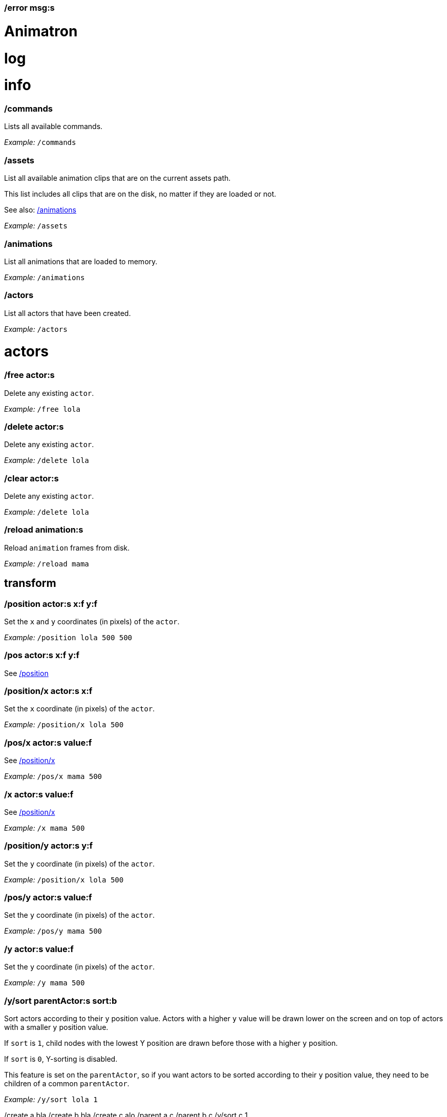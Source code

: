 === /error msg:s
= Animatron
:toc: left

= log




= info

=== /commands
Lists all available commands.

_Example:_ `/commands`


=== /assets
List all available animation clips that are on the current assets path.

This list includes all clips that are on the disk, no matter if they are loaded or not.

See also: <<_animations,/animations>>

_Example:_ `/assets`


=== /animations
List all animations that are loaded to memory.

_Example:_ `/animations`


=== /actors
List all actors that have been created.

_Example:_ `/actors`




= actors

=== /free actor:s
Delete any existing `actor`.

_Example:_ `/free lola`


=== /delete actor:s
Delete any existing `actor`.

_Example:_ `/delete lola`


=== /clear actor:s
Delete any existing `actor`.

_Example:_ `/delete lola`


=== /reload animation:s
Reload `animation` frames from disk.

_Example:_ `/reload mama`




== transform

=== /position actor:s x:f y:f
Set the `x` and `y` coordinates (in pixels) of the `actor`.

_Example:_ `/position lola 500 500`


=== /pos actor:s x:f y:f
See <<_position_actors_xf_yf,/position>>


=== /position/x actor:s x:f
Set the `x` coordinate (in pixels) of the `actor`.

_Example:_ `/position/x lola 500`


=== /pos/x actor:s value:f
See <<_positionx_actors_xf,/position/x>>

_Example:_ `/pos/x mama 500`


=== /x actor:s value:f
See <<_positionx_actors_xf,/position/x>>

_Example:_ `/x mama 500`


=== /position/y actor:s y:f
Set the `y` coordinate (in pixels) of the `actor`.

_Example:_ `/position/x lola 500`


=== /pos/y actor:s value:f
Set the `y` coordinate (in pixels) of the `actor`.

_Example:_ `/pos/y mama 500`


=== /y actor:s value:f
Set the `y` coordinate (in pixels) of the `actor`.

_Example:_ `/y mama 500`


=== /y/sort parentActor:s sort:b
Sort actors according to their `y` position value. Actors with a higher `y` value will be
drawn lower on the screen and on top of actors with a smaller `y` position value.

If `sort` is `1`, child nodes with the lowest Y position are drawn before those with a higher `y` position.

If `sort` is `0`, Y-sorting is disabled.

This feature is set on the `parentActor`, so if you want actors to be sorted according to their `y` position value,
they need to be children of a common `parentActor`.

_Example:_ `/y/sort lola 1`

/create a bla
/create b bla
/create c alo
/parent a c
/parent b c
/y/sort c 1


=== /y/sort/enable parentActor:s
See <<_ysort_parentActors_sortb,/y/sort>>

=== /y/sort/disable parentActor:s
See <<_ysort_parentActors_sortb,/y/sort>>

=== /move actor:s x:f y:f
Move `actor` an amount of pixels relative to the current position in both `x` and `y` axis.

_Example:_ `/move lola 100 100`


=== /move/x actor:s x:f
Move `actor` an amount of pixels relative to the current position in the `x` axis.

_Example:_ `/move/x lola 100`


=== /move/y actor:s y:f
Move `actor` an amount of pixels relative to the current position in the `y` axis.

_Example:_ `/move/y lola 100`


=== /angle actor:s degrees:f
Set the absolute rotation of the `actor` in `degrees`.

_Example:_ `/angle lola 45`


=== /rotate actor:s degrees:f
Rotate the `actor` some `degrees` relative to the current angle.

_Example:_ `/rotate lola 10`


=== /size actor:s size:f
Set the `actor` 's absolute `size` relative to the normal size (on both axis). `1` is normal size; `0.5` is half the size; `2` is twice the size.

_Example:_ `/size lola 1.5`


=== /size/xy actor:s x:f y:f
Set the `actor` 's absolute `size` relative to the normal size with different values on the `x` and `y` axis.

_See:_ <<_size_actors_sizef,/size>>

_Example:_ `/size/xy lola 1.5 0.7`


=== /size/x actor:s x:f
Set the `actor` 's absolute `size` relative to the normal size on the `x` axis.

_Example:_ `/size/x lola 1.5 0.7`


=== /size/y actor:s y:f
Set the `actor` 's absolute `size` relative to the normal size on the `y` axis.

_Example:_ `/size/y lola 1.5 0.7`


=== /scale actor:s scale:f
`scale` the `actor` relative to the current size equally on both axis.

_Example:_ `/scale lola 1.5`


=== /scale/xy actor:s x:f y:f
`scale` the `actor` relative to the current size, with different values for each axis `x` and `y`

_Example:_ `/scale/xy lola 1.5 0.5`


=== /scale/x actor:s x:f
`scale` the `actor` relative to the current size on the `x` axis

_Example:_ `/scale/x lola 1.5`


=== /scale/y actor:s y:f
`scale` the `actor` relative to the current size on the `y` axis

_Example:_ `/scale/y lola 1.5`




== visibility

=== /show actor:s
Make the `actor` visible

_Example:_ `/show lola`


=== /hide actor:s
Make the `actor` invisible

_Example:_ `/hide lola`


See also <<_color_actors_rf_gf_bf,/color>>

== color


=== /color/r actor:s value:f
Set the `actor` 's color to a `value` of red (between 0 and 1).

_Example:_ `/color/r lola 0.5`


=== /color/g actor:s value:f
Set the `actor` 's color to a `value` of green (between 0 and 1).

_Example:_ `/color/g lola 0.5`


=== /color/b actor:s value:f
Set the `actor` 's color to a `value` of blue (between 0 and 1).

_Example:_ `/color/b lola 0.5`


=== /tint actor:s r:f g:f b:f
Same as <<_color_actors_rf_gf_bf,/color>>, but this subtracts the value to the current color, while `/color` adds to it.

Using `/tint x 1 0 0` turns white into red, keeping black as black.

Using `/color x 1 0 0` turns black into red, keeping white as white.

_Example:_ `/tint lola 0.5 0.25 0.0`




== animation

=== /play actor:s
Play the `actor` 's animation

_Example:_ `/play lola`


=== /backwards actor:s
Play the `actor` 's animation backwards

_Example:_ `/backwards lola`


=== /stop actor:s
Stop the `actor` 's animation

_Example:_ `/play lola`


=== /play/range actor:s start:i end:i
Play the animation from `start` to `end` frames.

_Example:_ `/play lola`


=== /animation actor:s animation:s
Change the `actor` 's `animation`.

_Example:_ `/animation lola letter-a`


=== /anim actor:s animation:s
See <<_animation,/animation>>

=== /speed actor:s speed:f
Set the `actor` 's animation `speed` (1 = normal speed, 2 = 2 x speed).

_Example:_ `/speed lola 2.1`


=== /frame actor:s frame:i
Set the `actor` 's current `frame`. If the value of the `frame` is grater than the number of frames in the movie, it will wrap around.

_Example:_ `/frame lola 4`


=== /next/frame actor:s
Advance `actor` 's animation by one frame.

_Example:_ `/next/frame lola 2`


=== /prev/frame actor:s
Move `actor` 's animation one frame backwards.

_Example:_ `/prev/frame lola 2`


=== /start/frame actor:s frame:f
Set the first `frame` of the loop in `actor` 's animation. Defaults to 0.

_Example:_ `/start/frame lola 2`


=== /end/frame actor:s frame:f
Set the last `frame` of the loop in `actor` 's animation.
Defaults to number of frames of the animation.

_Example:_ `/end/frame lola 6`


=== /loop actor:s
Loop the `actor` 's animation.

_Example:_ `/loop lola`

See also: <<_noloop,/noloop>>, <<_pingpong,/pingpong>>


=== /noloop actor:s
Don't loop the `actor` 's animation. Plays the animation stopping at the last frame.

_Example:_ `/noloop lola`

See also: <<_loop,/loop>>, <<_pingpong,/pingpong>>


=== /pingpong actor:s
Make the loop go back and forth.

_Example:_ `/pingpong lola`

See also: <<_loop,/loop>>, <<_noloop,/noloop>>

NOTE: (for devs) This is inconsistent with <<_loop,/loop>> <<_noloop,/noloop>>, as they use
a built-in method, while this had to be custom-coded in `Animation.gd` because
there's no such thing for `AnimatedSprite2D`.


=== /offset actor:s x:i y:i
Set the `actor` 's animation drawing offset (in pixels) relative to the anchor point.

_Example:_ `/offset lola 50 -30`


=== /offset/x actor:s pixels:i
Set the `actor` 's animation drawing offset on the `x` axis.

_Example:_ `/offset/x lola 50`


=== /offset/y actor:s pixels:i
Set the `actor` 's animation drawing offset on the `y` axis.

_Example:_ `/offset/y lola -30`


=== /unparent child:s
Undo the relationship of the `child` actor to its current parent.

_Example:_ `/unparent lola`




== animation data

=== /animation/data/value name:s
WARNING: Commands in this section are highly experimental. Proceed with caution.

Commands in this section describe ways to create and manipulate animation data,
which can be used to animate anything in the engine. Animations are divided into
tracks and each track must be linked to an actor. The state of that actor can be
changed through time, by adding timed keys (events) to the track.


Create an animation data object to animate values.

_Example:_ `/animation/data/value myanimationdata`


=== /animation/data/method name:s
Create an animation data object to animate methods.

_Example:_ `/animation/data/method myanimationdata`


=== /animation/data/animation name:s
Create an animation data object to animate other animation data objects.

_Example:_ `/animation/data/animation myanimationdata`


=== /animation/data/add/track name:s type:i
Add a track of the given `type` to the animation data object identified by `name`.
Track type numbers and details can be found in https://docs.godotengine.org/en/stable/classes/class_animation.htmlenum-animation-tracktype[Godot's docs].

_Example:_ `/animation/data/add/track myanimationdata 0`




== text label

=== /type actor:s text:...
Write text on the actor.

_Example:_ `/type lola alo`


=== /type/clear actor:s
Clear text on the actor.
Text can also be cleared with just `/type actor`, without `text` argument.

_Example:_ `/type/clear lola`

_Example:_ `/type lola` (note there's no second argument)


=== /text/visible/ratio actor:s ratio:f
Set the fraction of characters to display, relative to the total number of characters.
`1.0` displays all characters. `0.5` displays half the characters.

_Example:_ `/text/visible/ratio lola 0.5`

See also: <<_type_actors_text,/type>>

=== /text/color actor:s r:f g:f b:f
Set the color of the text.

_Example:_ `/text/color lola 1 0 0`

See also: <<_type_actors_text,/type>>



== experimental

WARNING: Commands in this section are highly experimental. Proceed with caution.

=== /comic actor:s animation:s
Creates an `actor` with a pair of 2 `animation` 's.

This allows to create actors with separate animations for line and fill colors.
The `*-ln` actor is a child of the main (fill) actor.

Suppose we want to create an animation named `bla` with separate fill and line colors. We would have to create 2 directories: one holding the line (`bla-ln`) art and the other the fill (`bla-fl`).

_Example:_ `/comic lola bla`




= app

=== /preset name:s
Load a preset from a directory `name` under `user://presets/`.

_Example:_ `/preset mycommands/somecommands.ocl`

See also: <<_preset_load,/preset/load>>

=== /preset/load
Load a preset using the file browser.

_Example:_ `/preset mycommands/somecommands.ocl`


=== /animatron/demo
Load the animatron demo.

_Example:_ /animatron/demo




== editor

=== /editor/font/size pixels:i
Set the editor's font size in `pixels`.

_Example:_ `/editor/font/size 60`




== window

=== /window
See:
<<_windowmode_modi,/window/mode>>
<<_windowfullscreen,/window/fullscreen>>
<<_fullscreen,/fullscreen>>
<<_windowwindowed,/window/windowed>>
<<_windowed,/windowed>>
<<_windowsize_widthi_heighti,/window/size>>

=== /window/mode mode:i
Set window mode.

_Example:_ `/window/mode 3`

0: windowed
1: minimized
2: maximized
3: fullscreen
4: exclusive fullscreen

See also <<_fullscreen,/fullscreen>>, <<_window,/window>>

=== /window/fullscreen
Set window mode to fullscreen.

_Example:_ `/window/fullscreen`

See also <<_windowmode_modi,/window/mode>>

=== /fullscreen
See <<_windowfullscreen,/window/fullscreen>>

=== /window/windowed
Set window mode to windowed.

_Example:_ `/window/windowed`

See also <<_windowmode_modi,/window/mode>>

=== /windowed
See <<_windowwindowed,/window/windowed>>

=== /window/size width:i height:i
Set window dimensions.

_Example:_ `/window/size 640 480`




== osc

=== /osc msg:s
Send an OSC `msg` to a remote server.

See
<<_oscsend_msgs,/osc/send>>
<<_oscremote_ips_porti,/osc/remote>>



== midi

=== /midi
Receive MIDI messages

See
<<_midi_cc,/midi/cc>>
<<_midi_cc/free,/midi/cc/free>>
<<_midi_free,/midi/free>>
<<_midi_list,/midi/list>>
<<_midi_noteoff,/midi/noteoff>>
<<_midi_noteoff_free,/midi/noteoff/free>>
<<_midi_noteoff_num,/midi/noteoff/num>>
<<_midi_noteoff_num_free,/midi/noteoff/num/free>>
<<_midi_noteon,/midi/noteon>>
<<_midi_noteon_free,/midi/noteon/free>>
<<_midi_noteon_num,/midi/noteon/num>>
<<_midi_noteon_num_free,/midi/noteon/num/free>>
<<_midi_noteon_num_velocity,/midi/noteon/num/velocity>>
<<_midi_noteon_num_velocity/free,/midi/noteon/num/velocity/free>>
<<_midi_noteon_trig,/midi/noteon/trig>>
<<_midi_noteon_trig_free,/midi/noteon/trig/free>>
<<_midi_noteon_velocity,/midi/noteon/velocity>>

= core
=== /actors/list 

Get list of current actor instances. Returns /list/actors/reply OSC message.

=== /animation/data/create name:s

Create a new `Animation` data object and add it to the library. No tracks are created, they need to be created with a different command.

=== /animation/data/library/method method:s args:...

Call a `method` on the `AnimationLibrary`.

=== /animation/data/list 

Get a list of existing `Animation` data objects.

=== /animation/data/method method:s args:...

Call a `method` related to `Animation` data. NOTE: this is not image sequences, it's data used to modify properties over time, like position or angle.

=== /animation/data/remove name:s

Remove the `Animation` data object from the library.

=== /animation/frames/method method:s actor:s args:...

Call a METHOD on the ACTOR's animation with some ARGS.

=== /animation/method method:s actor:s args:...

Call a METHOD on the ACTOR's animation with some ARGS.

=== /animation/player/method actor:s method:s args:...

Call the `actor`'s `AnimationPlayer` `method` with given `args`.

=== /animation/property property:s actor:s value:...

Change the ACTOR's ANIMATION GDScript PROPERTY. Slashes ('/') will be replaced for underscores '_'. Leading slash is optional.

Usage: `/animation/property /rotation/degrees target 75`

=== /animations/list 

Get the list of available (loaded) animations.

=== /assets/list 

Get the list of available (unloaded) assets. Assets must be loaded as animations in order to create actor instances.

=== /assets/path path:s

Set the path for the parent directory of the assets.

=== /behind actor:s target:s

Draw the ACTOR immediately behind the TARGET.

=== /bottom actor:s

Draw the ACTOR behind everything else.

=== /center actor:s

Set the ACTOR to the center of the screen.

=== /children/list parent:s

List all PARENT's children actors.

=== /color actor:s r:f g:f b:f

Modulate the ACTOR by an RGB colour. R, G and B should be in the 0-1 range. Set to white (1,1,1) to restore its original colour.

=== /color/add actor:s r:f g:f b:f

Add an RGB colour to the ACTOR. R, G and B should be in the 0-1 range (can be negative to subtract colour). Set to black (0,0,0) to remove its effect. The addition is done after the modulation by `/color` (if any).

=== /commands/list 

Get list of available commands.

=== /commands/load path:s

Load a custom command definitions file, which should have the format described below.

=== /create actor:s animation:s

Create an ACTOR that plays ANIMATION.

=== /def cmdName:s [args:v] subcommands:c

Define a custom OSC command that is a list of other OSC commands. This may be recursive, so each SUBCOMMAND may reference one of the built-in commands, or another custom-defined command. Another way to define custom commands is via the file commands/init.osc. The CMDNAME string (first argument) may include argument names (ARG1 ... ARGN), which may be referenced as SUBCOMMAND arguments using $ARG1 ... $ARGN. Example: /def "/addsel actor anim" "/create $actor $anim" "/select $actor". 

=== /editor/append text:...

Append TEXT to the last line of the editor.

=== /editor/clear 

Delete all text from the editor.

=== /editor/open 

Open a file dialog and append the selected file contents at the end.

=== /editor/open/from path:s

Load code from PATH and append it to the end.

=== /editor/property property:s value:...

Change the editor's font GDScript PROPERTY. Slashes ('/') will be replaced for underscores '_'. Leading slash is optional.

Usage: `/editor/property /font/size 32`

=== /editor/save 

Save the code using a file dialog.

=== /editor/save/to path:s

Save the code to PATH.

=== /editor/toggle 

Toggle editor and post window visibility.

=== /flip/h actor:s

Flip ACTOR horizontally.

=== /flip/v actor:s

Flip/ ACTOR vertically.

=== /for varName:s iterations:i cmd:s

Iterate `iterations` times over `varName`, substituting the current iteration value in each call to `cmd`.

=== /front actor:s target:s

Draw the ACTOR immediately in front of the TARGET.

=== /get variable:s

Get the value of a VARIABLE.

=== /help cmd:s

Get documentation about CMD.

A command sometimes needs parameters, which are described in the help documentation with their name followed by a colon `:` and their type. Parameter types include
- `s` - string
- `i` - integer
- `f` - float
- `b` - boolean
- `...` - arbitrary number of paramters of any type

=== /load animation:s

Load an ANIMATION asset from disk. It will create an animation with the same name as the asset. Wildcards are supported, so several animations can be loaded at once. See also: `/assets/list`.

=== /log/level level:s

Set the log level to either 'fatal', 'error', 'warn', 'debug' or 'verbose'

=== /mask child:s mask:s

Mask a child ACTOR by a parent ACTOR

=== /method method:s actor:s args:...

Generic command to call an ACTOR's METHOD with some ARGS.

=== /midi/cc channel:i num:i cmd:s

Map the control value to a CMD. The last 2 CMD arguments should be MIN and MAX, in that order. Example: /midi/cc 0 1 /position/x target 0 1920. *WARNING: this only works with commands that accept 1 argument.*

=== /midi/cc/free channel:i [num:i]

Remove a cmd from the event.

=== /midi/free 

Remove all commands from MIDI events.

=== /midi/list event:s [args:v]

List commands for the EVENT in CHANNEL and optional NUM. Events is one of: noteon, noteonnum, noteonvelocity, noteonnumvelocity (NUM), noteontrig (NUM), noteoff, noteoffnum, cc (NUM)

=== /midi/noteoff channel:i cmd:s

Execute a CMD when a note-off MIDI event is triggered on any note.

=== /midi/noteoff/free channel:i [num:i]

Remove a cmd from the event.

=== /midi/noteoff/num channel:i cmd:s

Map the released NOTE number to a CMD. The last 2 CMD arguments should be MIN and MAX, in that order. Example: /midi/noteon/num 0 /position/x target 0 1920. *WARNING: this only works with commands that accept 1 argument.*

=== /midi/noteoff/num/free channel:i [num:i]

Remove a cmd from the event.

=== /midi/noteon channel:i cmd:s

Execute a CMD when a note-on MIDI event is triggered on any note.

=== /midi/noteon/free channel:i [num:i]

Remove a cmd from the event.

=== /midi/noteon/num channel:i cmd:s

Map the pressed note number to a CMD. The last 2 CMD arguments should be MIN and MAX, in that order. Example: /midi/noteon/num 0 /position/x target 0 1920. *WARNING: this only works with commands that accept 1 argument.*

=== /midi/noteon/num/free channel:i [num:i]

Remove a cmd from the event.

=== /midi/noteon/num/velocity channel:i note:i cmd:s

Map the NOTE velocity to a CMD. The last 2 CMD arguments should be MIN and MAX, in that order. Example: /midi/noteon/num 0 60 /position/y target 0 1080. *WARNING: this only works with commands that accept 1 argument.*

=== /midi/noteon/num/velocity/free channel:i [num:i]

Remove a cmd from the event.

=== /midi/noteon/trig channel:i note:i cmd:s

Execute a CMD when a note-on event is triggered on a specific NOTE.

=== /midi/noteon/trig/free channel:i [num:i]

Remove a cmd from the event.

=== /midi/noteon/velocity channel:i cmd:s

Map the velocity of any note to a CMD. The last 2 CMD arguments should be MIN and MAX, in that order. Example: /midi/noteon/num 0 /position/y target 0 1080. *WARNING: this only works with commands that accept 1 argument.*.

=== /opacity actor:s opacity:f

Set OPACITY of ACTOR and its children.

=== /osc/remote ip:s port:i

Set the IP address and PORT number of a remote OSC server.

=== /osc/send msg:s

Send an OSC message to a remote server. See `/osc/remote`.

=== /parent child:s parent:s

Set an actor to be the CHILD of another PARENT actor.

=== /parent/free child:s

Free the CHILD actor from it's parent.

=== /post msg:s

Print MSG in the post window.

=== /post/clear 

Clear post window contents.

=== /post/file path:s

Print the contents of a file on the post window.

=== /post/hide 

Hide post window.

=== /post/show 

Show post window.

=== /post/toggle 

Toggle post window visibility.

=== /property property:s actor:s value:...

Generic command to set the VALUE to any PROPERTY of an ACTOR.

=== /property/relative property:s actor:s value:...

Generic command to set the VALUE to any PROPERTY of an ACTOR.

=== /rand cmd:s actor:s min:f max:f

Send a CMD to an ACTOR with a random value between MIN and MAX. If a wildcard is used, e.g. `bl*`, all ACTORs with with a name that begins with `bl` will get a different value. *WARNING: This only works with single-value commands.*

=== /remove actor:s

Delete the ACTOR by name (remove its instance). 

=== /routine name:s repeats:i interval:f cmd:...

Start a routine named NAME that sends CMD every INTERVAL of time (in seconds) for an arbitrary number of REPEATS.

=== /routine/finished routine:s cmd:s

Set the CMD to be sent when the ROUTINE (name) is finished.

=== /routine/free name:s

Remove the routine named NAME

=== /routine/start name:s

Start the routine named NAME.

=== /routine/stop name:s

Stop the routine named NAME.

=== /routines 

Get the list of routines.

=== /set variable:type value:ifbs...

Set a user VARIABLE with a VALUE, specifying the TYPE (:i = int, :f = float, :b = bool, :s string, :... = arbitrary number of arguments passed as array).

Usage: /set x:f 3.14

=== /shader actor:s shader:s

Assign the SHADER to an ACTOR. Passing an empty name for the shader argument will reset the Actor to use the default shader.

=== /shader/create shader:s code:...

Create a named SHADER object with the given Godot shader CODE. If the code does not compile, then the default shader will be used. Passing no code argument for the shader will reset it to the default shader. Be sure to use double braces `{{}}` around functions and code blocks.

=== /shader/load shader:s

Load a named SHADER object from disk, located in a file with `.gdshader` extension in the `shaders` subdirectory of the user assets path. Sending `*` as the shader name will cause all custom shaders in that directory to be loaded.

=== /shader/property actor:s property:s value:...

Set a SHADER property (aka 'uniform' variable) for an ACTOR. The `value` will depend on the type of the property, for example a `vec3` would require three floats, a `float` only requires a single value.

=== /state/add machine:s state:s next:s

Add a STATE with a name to the state MACHINE. NEXT states is an arbitrary number of next possible states. Example: `/state/add mymachine stateA state1 state2` would create a new stateA in `mymachine` that would either repeat or move on to `state2.

See `/state/def`

=== /state/def state:s entry:s exit:s

Define a STATE with an ENTRY `/def` to be executed when the state begins, and an EXIT `/def` to be executed when it ends. Both should be existing `/def`s without parameters.

See `/state/add` and `/state/next`

=== /state/free machine:s state:s

Remove the STATE from the state MACHINE.

=== /state/free/all 

Deletes all state machines.

=== /state/next machine:s

Change MACHINE to next state.  This will send the 'exit' command of the current state, and the 'entry' command of the next state.

See `/state/def`

=== /states 

Get a list of states for the given ACTOR.

=== /text/property property:s actor:s value:...

Change the ACTOR's text GDScript PROPERTY. Slashes ('/') will be replaced for underscores '_'. Leading slash is optional.

Usage: `/text/property /text target alo bla`

=== /top actor:s

Draw the ACTOR on top of everything else.

=== /tween dur:f transition:s property:s actor:s value:f

Tweens a PROPERTY of an ACTOR between the current value and final VALUE in a span of time equal to DURation, in seconds. The TRANSITION must be one of: linear, sine, quint, quart, quad, expo, elastic, cubic, circ, bounce, back and spring.

=== /unload animation:s

Removes the ANIMATION asset from disk. This allows to free memory, and to reload a fresh version of the animation.

=== /unmask mask:s

Stop an ACTOR from behaving as a mask. Any masked child nodes will be reparented to the top level (similar to `/parent/free`).

=== /view/size width:i height:i

Set the view's `width` and `height`. This is used for off-screen rendering, so it can be sent over to other apps (Spout, ...).

=== /visible actor:s visibility:b

Set ACTOR's VISIBILITY to either true or false.

=== /wait time:f cmd:...

Wait some TIME to execute the CMD.

=== /window/method 

Call a window method.

